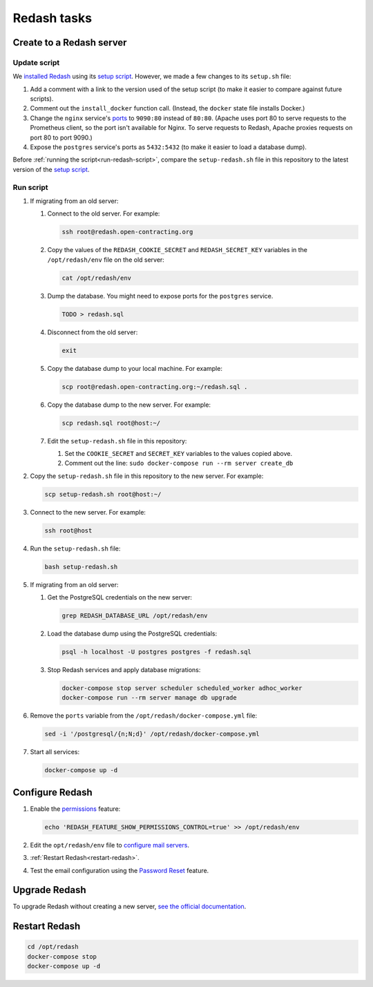 Redash tasks
============

Create to a Redash server
-------------------------

Update script
~~~~~~~~~~~~~

We `installed Redash <https://redash.io/help/open-source/setup#docker>`__ using its `setup script <https://github.com/getredash/setup>`__. However, we made a few changes to its ``setup.sh`` file:

#. Add a comment with a link to the version used of the setup script (to make it easier to compare against future scripts).
#. Comment out the ``install_docker`` function call. (Instead, the ``docker`` state file installs Docker.)
#. Change the ``nginx`` service's `ports <https://docs.docker.com/compose/compose-file/#ports>`__ to ``9090:80`` instead of ``80:80``. (Apache uses port 80 to serve requests to the Prometheus client, so the port isn't available for Nginx. To serve requests to Redash, Apache proxies requests on port 80 to port 9090.)
#. Expose the ``postgres`` service's ports as ``5432:5432`` (to make it easier to load a database dump).

Before :ref:`running the script<run-redash-script>`, compare the ``setup-redash.sh`` file in this repository to the latest version of the `setup script <https://github.com/getredash/setup>`__.

.. _run-redash-script:

Run script
~~~~~~~~~~

#. If migrating from an old server:

   #. Connect to the old server. For example:

      .. code-block:: bash

         ssh root@redash.open-contracting.org

   #. Copy the values of the ``REDASH_COOKIE_SECRET`` and ``REDASH_SECRET_KEY`` variables in the ``/opt/redash/env`` file on the old server:

      .. code-block:: bash

         cat /opt/redash/env

   #. Dump the database. You might need to expose ports for the ``postgres`` service.

      .. code-block:: bash

         TODO > redash.sql

   #. Disconnect from the old server:

      .. code-block:: bash

         exit

   #. Copy the database dump to your local machine. For example:

      .. code-block:: bash

         scp root@redash.open-contracting.org:~/redash.sql .

   #. Copy the database dump to the new server. For example:

      .. code-block:: bash

         scp redash.sql root@host:~/

   #. Edit the ``setup-redash.sh`` file in this repository:

      #. Set the ``COOKIE_SECRET`` and ``SECRET_KEY`` variables to the values copied above.
      #. Comment out the line: ``sudo docker-compose run --rm server create_db``

#. Copy the ``setup-redash.sh`` file in this repository to the new server. For example:

   .. code-block:: bash

      scp setup-redash.sh root@host:~/

#. Connect to the new server. For example:

   .. code-block:: bash

      ssh root@host

#. Run the ``setup-redash.sh`` file:

   .. code-block:: bash

      bash setup-redash.sh

#. If migrating from an old server:

   #. Get the PostgreSQL credentials on the new server:

      .. code-block:: bash

         grep REDASH_DATABASE_URL /opt/redash/env

   #. Load the database dump using the PostgreSQL credentials:

      .. code-block:: bash

         psql -h localhost -U postgres postgres -f redash.sql

   #. Stop Redash services and apply database migrations:

      .. code-block:: bash

         docker-compose stop server scheduler scheduled_worker adhoc_worker
         docker-compose run --rm server manage db upgrade

#. Remove the ``ports`` variable from the ``/opt/redash/docker-compose.yml`` file:

   .. code-block:: bash

      sed -i '/postgresql/{n;N;d}' /opt/redash/docker-compose.yml

#. Start all services:

   .. code-block:: bash

      docker-compose up -d

Configure Redash
----------------

#. Enable the `permissions <https://github.com/getredash/redash/pull/1113>`__ feature:

   .. code-block:: bash

      echo 'REDASH_FEATURE_SHOW_PERMISSIONS_CONTROL=true' >> /opt/redash/env

#. Edit the ``opt/redash/env`` file to `configure mail servers <https://redash.io/help/open-source/setup#Mail-Configuration>`__.

#. :ref:`Restart Redash<restart-redash>`.

#. Test the email configuration using the `Password Reset <https://redash.open-contracting.org/forgot>`__ feature.

.. _upgrade-redash:

Upgrade Redash
--------------

To upgrade Redash without creating a new server, `see the official documentation <https://redash.io/help/open-source/admin-guide/how-to-upgrade>`__.

.. _restart-redash:

Restart Redash
--------------

.. code-block:: bash

    cd /opt/redash
    docker-compose stop
    docker-compose up -d
